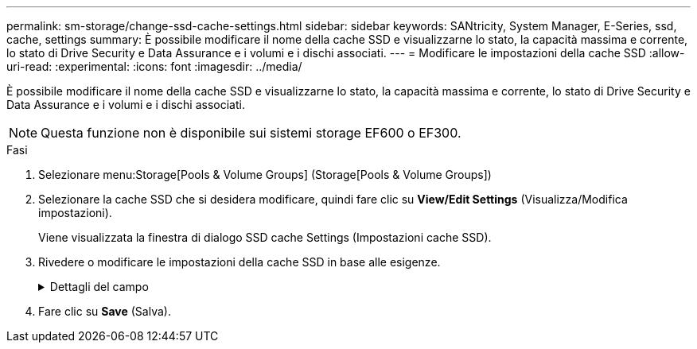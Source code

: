 ---
permalink: sm-storage/change-ssd-cache-settings.html 
sidebar: sidebar 
keywords: SANtricity, System Manager, E-Series, ssd, cache, settings 
summary: È possibile modificare il nome della cache SSD e visualizzarne lo stato, la capacità massima e corrente, lo stato di Drive Security e Data Assurance e i volumi e i dischi associati. 
---
= Modificare le impostazioni della cache SSD
:allow-uri-read: 
:experimental: 
:icons: font
:imagesdir: ../media/


[role="lead"]
È possibile modificare il nome della cache SSD e visualizzarne lo stato, la capacità massima e corrente, lo stato di Drive Security e Data Assurance e i volumi e i dischi associati.

[NOTE]
====
Questa funzione non è disponibile sui sistemi storage EF600 o EF300.

====
.Fasi
. Selezionare menu:Storage[Pools & Volume Groups] (Storage[Pools & Volume Groups])
. Selezionare la cache SSD che si desidera modificare, quindi fare clic su *View/Edit Settings* (Visualizza/Modifica impostazioni).
+
Viene visualizzata la finestra di dialogo SSD cache Settings (Impostazioni cache SSD).

. Rivedere o modificare le impostazioni della cache SSD in base alle esigenze.
+
.Dettagli del campo
[%collapsible]
====
[cols="25h,~"]
|===
| Impostazione | Descrizione 


 a| 
Nome
 a| 
Visualizza il nome della cache SSD, che è possibile modificare. È necessario specificare un nome per la cache SSD.



 a| 
Caratteristiche
 a| 
Mostra lo stato della cache SSD. Gli stati possibili includono:

** Ottimale
** Sconosciuto
** Degradato
** Non riuscito (Uno stato di errore determina un evento MEL critico).
** Sospeso




 a| 
Capacità
 a| 
Mostra la capacità corrente e la capacità massima consentita per la cache SSD.

La capacità massima consentita per la cache SSD dipende dalle dimensioni della cache principale del controller:

** Fino a 1 GiB
** Da 1 GiB a 2 GiB
** Da 2 GiB a 4 GiB
** Più di 4 GiB




 a| 
Sicurezza e da
 a| 
Mostra lo stato di Drive Security e Data Assurance per la cache SSD.

** *Secure-capable* -- indica se la cache SSD è composta interamente da dischi sicuri. Un disco sicuro è un disco con crittografia automatica in grado di proteggere i propri dati da accessi non autorizzati.
** *Secure-enabled* -- indica se la sicurezza è attivata nella cache SSD.
** *Da Capable* -- indica se la cache SSD è composta interamente da dischi compatibili con da. Un disco con funzionalità da può controllare e correggere gli errori che potrebbero verificarsi quando i dati vengono comunicati tra l'host e lo storage array.




 a| 
Oggetti associati
 a| 
Mostra i volumi e i dischi associati alla cache SSD.

|===
====
. Fare clic su *Save* (Salva).

